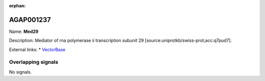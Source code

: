 :orphan:

AGAP001237
=============



Name: **Med29**

Description: Mediator of rna polymerase ii transcription subunit 29 [source:uniprotkb/swiss-prot;acc:q7pud7].

External links:
* `VectorBase <https://www.vectorbase.org/Anopheles_gambiae/Gene/Summary?g=AGAP001237>`_

Overlapping signals
-------------------



No signals.


